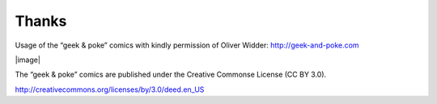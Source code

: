 Thanks
======

Usage of the “geek & poke” comics with kindly permission of Oliver
Widder: http://geek-and-poke.com

|image|

| The “geek & poke” comics are published under the Creative Commonse
  License (CC BY 3.0).

http://creativecommons.org/licenses/by/3.0/deed.en_US


